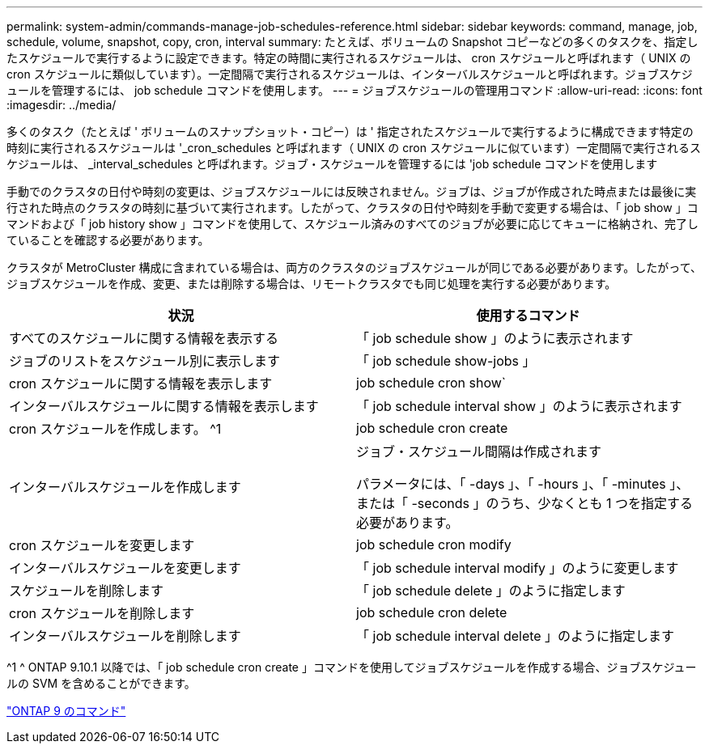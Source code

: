 ---
permalink: system-admin/commands-manage-job-schedules-reference.html 
sidebar: sidebar 
keywords: command, manage, job, schedule, volume, snapshot, copy, cron, interval 
summary: たとえば、ボリュームの Snapshot コピーなどの多くのタスクを、指定したスケジュールで実行するように設定できます。特定の時間に実行されるスケジュールは、 cron スケジュールと呼ばれます（ UNIX の cron スケジュールに類似しています）。一定間隔で実行されるスケジュールは、インターバルスケジュールと呼ばれます。ジョブスケジュールを管理するには、 job schedule コマンドを使用します。 
---
= ジョブスケジュールの管理用コマンド
:allow-uri-read: 
:icons: font
:imagesdir: ../media/


[role="lead"]
多くのタスク（たとえば ' ボリュームのスナップショット・コピー）は ' 指定されたスケジュールで実行するように構成できます特定の時刻に実行されるスケジュールは '_cron_schedules と呼ばれます（ UNIX の cron スケジュールに似ています）一定間隔で実行されるスケジュールは、 _interval_schedules と呼ばれます。ジョブ・スケジュールを管理するには 'job schedule コマンドを使用します

手動でのクラスタの日付や時刻の変更は、ジョブスケジュールには反映されません。ジョブは、ジョブが作成された時点または最後に実行された時点のクラスタの時刻に基づいて実行されます。したがって、クラスタの日付や時刻を手動で変更する場合は、「 job show 」コマンドおよび「 job history show 」コマンドを使用して、スケジュール済みのすべてのジョブが必要に応じてキューに格納され、完了していることを確認する必要があります。

クラスタが MetroCluster 構成に含まれている場合は、両方のクラスタのジョブスケジュールが同じである必要があります。したがって、ジョブスケジュールを作成、変更、または削除する場合は、リモートクラスタでも同じ処理を実行する必要があります。

|===
| 状況 | 使用するコマンド 


 a| 
すべてのスケジュールに関する情報を表示する
 a| 
「 job schedule show 」のように表示されます



 a| 
ジョブのリストをスケジュール別に表示します
 a| 
「 job schedule show-jobs 」



 a| 
cron スケジュールに関する情報を表示します
 a| 
job schedule cron show`



 a| 
インターバルスケジュールに関する情報を表示します
 a| 
「 job schedule interval show 」のように表示されます



 a| 
cron スケジュールを作成します。 ^1
 a| 
job schedule cron create



 a| 
インターバルスケジュールを作成します
 a| 
ジョブ・スケジュール間隔は作成されます

パラメータには、「 -days 」、「 -hours 」、「 -minutes 」、または「 -seconds 」のうち、少なくとも 1 つを指定する必要があります。



 a| 
cron スケジュールを変更します
 a| 
job schedule cron modify



 a| 
インターバルスケジュールを変更します
 a| 
「 job schedule interval modify 」のように変更します



 a| 
スケジュールを削除します
 a| 
「 job schedule delete 」のように指定します



 a| 
cron スケジュールを削除します
 a| 
job schedule cron delete



 a| 
インターバルスケジュールを削除します
 a| 
「 job schedule interval delete 」のように指定します

|===
^1 ^ ONTAP 9.10.1 以降では、「 job schedule cron create 」コマンドを使用してジョブスケジュールを作成する場合、ジョブスケジュールの SVM を含めることができます。

http://docs.netapp.com/ontap-9/topic/com.netapp.doc.dot-cm-cmpr/GUID-5CB10C70-AC11-41C0-8C16-B4D0DF916E9B.html["ONTAP 9 のコマンド"]
